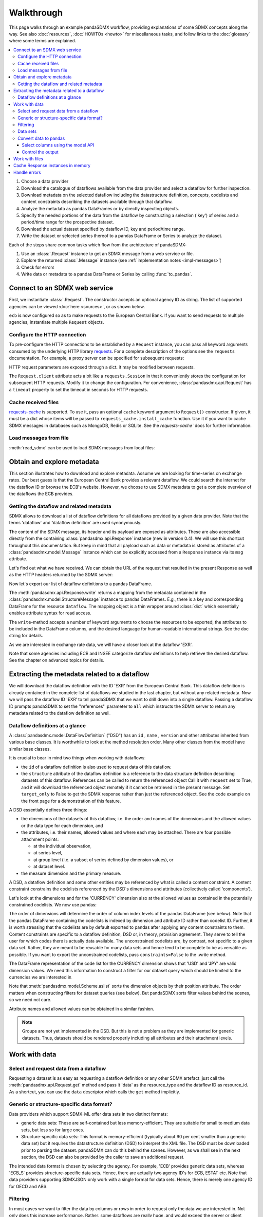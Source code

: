 Walkthrough
***********

This page walks through an example pandaSDMX workflow, providing explanations of some SDMX concepts along the way.
See also :doc:`resources`, :doc:`HOWTOs <howto>` for miscellaneous tasks, and follow links to the :doc:`glossary` where some terms are explained.

.. todo:: Edit this text to:

   - Refer to the documentation of methods, parameters, etc., instead of repeating it.
   - Reduce repetition, including of things described both here and in :doc:`implementation`.
   - Eliminate descriptions/justifications of removed workarounds.
   - Avoid repeating descriptions of SDMX, the IM, etc. that are provided more clearly by other sources; link to them instead.

   Incorporate the following narrative sentences that were formerly in :doc:`implementation`:

   “[…] dimensions such as country, age, sex, and time period.”

   “Typical uses for attributes are the level of confidentiality, or data quality.”

   “For example, a constraint may reflect the fact that in a certain country there are no lakes or hospitals, and hence no data about water quality or hospitalization.”


.. contents::
   :local:
   :backlinks: none

1. Choose a data provider
#. Download the catalogue of dataflows available from the data provider and select a dataflow for further inspection.
#. Download metadata on the selected dataflow including the datastructure definition, concepts, codelists and content constraints describing the datasets available through that dataflow.
#. Analyze the metadata as pandas DataFrames or by directly inspecting objects.
#. Specify the needed portions of the data from the dataflow by constructing a selection ('key') of series and a period/time range for the prospective dataset.
#. Download the actual dataset specified by dataflow ID, key and period/time range.
#. Write the dataset or selected series thereof to a pandas DataFrame or Series to analyze the dataset.

Each of the steps share common tasks which flow from the architecture of pandaSDMX:

1. Use an :class:`.Request` instance to get an SDMX message from a web service or file.
#. Explore the returned :class:`.Message` instance (see :ref:`implementation notes <impl-messages>`)
#. Check for errors
#. Write data or metadata to a pandas DataFrame or Series by calling :func:`to_pandas`.


Connect to an SDMX web service
------------------------------

First, we instantiate :class:`.Request`.
The constructor accepts an optional agency ID as string.
The list of supported agencies can be viewed :doc:`here <sources>`, or as shown below.

.. ipython:: python

    import pandasdmx as sdmx
    ecb = sdmx.Request('ECB')

``ecb`` is now configured so as to make requests to the European Central Bank.
If you want to send requests to multiple agencies, instantiate multiple ``Request`` objects.


Configure the HTTP connection
:::::::::::::::::::::::::::::

To pre-configure the HTTP connections to be established by a ``Request`` instance, you can pass all keyword arguments consumed by the underlying HTTP library `requests <http://www.python-requests.org/>`_.
For a complete description of the options see the ``requests``  documentation.
For example, a proxy server can be specified for subsequent requests:

.. ipython:: python

    ecb_via_proxy = sdmx.Request('ECB', proxies={'http': 'http://1.2.3.4:5678'})

HTTP request parameters are exposed through a dict.
It may be modified between requests.

.. ipython:: python

    ecb_via_proxy.session.proxies

The ``Request.client`` attribute acts a bit like a ``requests.Session`` in that it conveniently stores the configuration for subsequent HTTP requests.
Modify it to change the configuration.
For convenience, :class:`pandasdmx.api.Request` has a ``timeout`` property to set the timeout in seconds for HTTP requests.

Cache received files
::::::::::::::::::::

.. versionadded:: 0.3.0

`requests-cache <https://readthedocs.io/projects/requests-cache/>`_ is supported.
To use it, pass an optional ``cache`` keyword argument to ``Request()`` constructor.
If given, it must be a dict whose items will be passed to ``requests_cache.install_cache`` function.
Use it if you want to cache SDMX messages in databases such as MongoDB, Redis or SQLite.
See the `requests-cache`` docs for further information.

Load messages from file
:::::::::::::::::::::::

:meth:`read_sdmx` can be used to load SDMX messages from local files:

.. ipython:: python

    sdmx.read_sdmx('saved_message.xml')

Obtain and explore metadata
---------------------------

This section illustrates how to download and explore metadata.
Assume we are looking for time-series on exchange rates.
Our best guess is that the European Central Bank provides a relevant dataflow.
We could search the Internet for the dataflow ID or browse the ECB's website.
However, we choose to use SDMX metadata to get a complete overview of the dataflows the ECB provides.

Getting the dataflow and related metadata
:::::::::::::::::::::::::::::::::::::::::

SDMX allows to download a list of dataflow definitions for all dataflows provided by a given data provider.
Note that the terms 'dataflow' and 'dataflow definition' are used synonymously.

.. ipython:: python

    flow_msg = ecb.dataflow()

The content of the SDMX message, its header and its payload are exposed as attributes.
These are also accessible directly from the containing :class:`pandasdmx.api.Response` instance (new in version 0.4).
We will use this shortcut throughout this documentation.
But keep in mind that all payload such as data or metadata is stored as attributes of a :class:`pandasdmx.model.Message` instance which can be explicitly accessed from a ``Response`` instance via its ``msg`` attribute.

Let's find out what we have received.
We can obtain the URL of the request that resulted in the present Response as well as the HTTP headers returned by the SDMX server:

.. ipython:: python

    flow_msg
    flow_msg.response.url
    flow_msg.response.headers

Now let's export our list of dataflow definitions to a pandas DataFrame.

The :meth:`pandasdmx.api.Response.write` returns a mapping from the metadata contained in the :class:`pandasdmx.model.StructureMessage` instance to pandas DataFrames.
E.g., there is a key and corresponding DataFrame for the resource ``dataflow``.
The mapping object is a thin wrapper around :class:`dict` which essentially enables attribute syntax for read access.

.. ipython:: python

    dataflows = sdmx.to_pandas(flow_msg.dataflow)
    dataflows.head()
    len(dataflows)

The ``write``-method accepts a number of keyword arguments to choose the resources to be exported, the attributes to be included in the DataFrame columns, and the desired language for human-readable international strings.
See the doc string for details.

As we are interested in exchange rate data, we will have a closer look at the dataflow 'EXR'.

Note that some agencies including ECB and INSEE categorize dataflow definitions to help retrieve the desired dataflow.
See the chapter on advanced topics for details.

Extracting the metadata related to a dataflow
-----------------------------------------------------------

We will download the dataflow definition with the ID 'EXR' from the European Central Bank.
This dataflow definition is already contained in the complete list of dataflows we studied in the last chapter, but without any related metadata.
Now we will pass the dataflow ID 'EXR' to tell pandaSDMX that we want to drill down into a single dataflow.
Passing a dataflow ID prompts pandaSDMX to set the ''references'' parameter to ``all`` which instructs the SDMX server to return any metadata related to the dataflow definition as well.

.. ipython:: python

    exr_flow = ecb.dataflow('EXR')
    exr_flow.response.url
    exr_flow.dataflow
    # Show the datastructure definition referred to by the dataflow
    dsd = exr_flow.dataflow.EXR.structure
    dsd
    dsd is exr_flow.structure.ECB_EXR1
    # Explore the DSD
    dsd.dimensions.components
    dsd.attributes.components
    # Show a codelist referenced by a dimension.
    # It contains a superset of the allowed values.
    cl = dsd.dimensions.get('FREQ').local_representation.enumerated
    cl
    sdmx.to_pandas(cl)

Dataflow definitions at a glance
::::::::::::::::::::::::::::::::

A :class:`pandasdmx.model.DataFlowDefinition` ("DSD") has an ``id`` , ``name`` , ``version``  and other attributes inherited from various base classes.
It is worthwhile to look at the method resolution order.
Many other classes from the model have similar base classes.

It is crucial to bear in mind two things when working with dataflows:

- the ``id``  of a dataflow definition is also used to request data of this dataflow.
- the ``structure``  attribute of the dataflow definition is a reference to the data structure definition describing datasets of this dataflow.
  References can be called to return the referenced object
  Call it with ``request`` set to True, and it will download the referenced object remotely if it cannot be retrieved in the present message.
  Set ``target_only`` to False to get the SDMX response rather than just the referenced object.
  See the code example on the front page for a demonstration of this feature.

A DSD essentially defines three things:

- the dimensions of the datasets of this dataflow, i.e. the order and names of the dimensions and the allowed values or the data type for each dimension, and
- the attributes, i.e. their names, allowed values and where each may be attached.
  There are four possible attachment points:

  - at the individual observation,
  - at series level,
  - at group level (i.e. a subset of series defined by dimension values), or
  - at dataset level.

- the measure dimension and the primary measure.

A DSD, a dataflow definition and some other entities may be referenced by what is called a content constraint.
A content constraint constrains the codelists referenced by the DSD's dimensions and attributes (collectively called 'components').

Let's look at the dimensions and for the 'CURRENCY' dimension also at the allowed values as contained in the potentially constrained codelists.
We now use pandas:

.. todo:: ``_constrained_codes`` is no longer provided; update this snippet.

.. ipython:: python
   :okexcept:

    sdmx.to_pandas(exr_flow.codelist.CL_CURRENCY).head()
    # An example for constrained codelists (code ID's only as frozenset)
    exr_flow._constrained_codes.FREQ

The order of dimensions will determine the order of column index levels of the pandas DataFrame (see below).
Note that the pandas DataFrame containing the codelists is indexed by dimension and attribute ID rather than codelist ID.
Further, it is worth stressing that the codelists are by default exported to pandas after applying any content constraints to them.
Content constraints are specific to a dataflow definition, DSD or, in theory, provision agreement.
They serve to tell the user for which codes there is actually data available.
The unconstrained codelists are, by contrast, not specific to a given data set.
Rather, they are meant to be reusable for many data sets and hence tend to be complete to be as versatile as possible.
If you want to export the unconstrained codelists, pass ``constraints=False`` to the .write method.

The DataFrame representation of the code list for the CURRENCY dimension shows that 'USD' and 'JPY' are valid dimension values.
We need this information to construct a filter for our dataset query which should be limited to the currencies we are interested in.

Note that :meth:`pandasdmx.model.Scheme.aslist` sorts the dimension objects by their position attribute.
The order matters when constructing filters for dataset queries (see below).
But pandaSDMX sorts filter values behind the scenes, so we need not care.

Attribute names and allowed values can be obtained in a similar fashion.

.. note::

   Groups are not yet implemented in the DSD.
   But this is not a problem as they are implemented for generic datasets.
   Thus, datasets should be rendered properly including all attributes and their attachment levels.


Work with data
--------------

Select and request data from a dataflow
:::::::::::::::::::::::::::::::::::::::

Requesting a dataset is as easy as requesting a dataflow definition or any other SDMX artefact: just call the :meth:`pandasdmx.api.Request.get` method and pass it 'data' as the resource_type and the dataflow ID as resource_id.
As a shortcut, you can use the ``data`` descriptor which calls the ``get`` method implicitly.

Generic or structure-specific data format?
::::::::::::::::::::::::::::::::::::::::::::

Data providers which support SDMX-ML offer data sets in two distinct formats:

- generic data sets: These are self-contained but less memory-efficient.
  They are suitable for small to medium data sets, but less so for large ones.
- Structure-specific data sets: This format is memory-efficient (typically about 60 per cent smaller than a generic data set) but it requires the datastructure definition (DSD) to interpret the XML file.
  The DSD must be downloaded prior to parsing the dataset.
  pandaSDMX can do this behind the scenes.
  However, as we shall see in the next section, the DSD can also be provided by the caller to save an additional request.

The intended data format is chosen by selecting the agency.
For example, 'ECB' provides generic data sets, whereas 'ECB_S' provides structure-specific data sets.
Hence, there are actually two agency ID's for ECB, ESTAT etc.
Note that data providers supporting SDMXJSON only work with a single format for data sets.
Hence, there is merely one agency ID for OECD and ABS.

Filtering
:::::::::

In most cases we want to filter the data by columns or rows in order to request only the data we are interested in.
Not only does this increase performance.
Rather, some dataflows are really huge, and would exceed the server or client limits.
The REST API of SDMX offers two ways to narrow down a data request:

- specifying dimension values which the series to be returned must match (filtering by column labels), or
- limiting the time range or number of observations per series (filtering by row labels)

From the ECB's dataflow on exchange rates, we specify the CURRENCY dimension to be either 'USD' or 'JPY'.
This can be done by passing a ``key``  keyword argument to the ``get``  method or the ``data`` descriptor.
It may either be a string (low-level API) or a dict.
The dict form introduced in v0.3.0 is more convenient and pythonic as it allows pandaSDMX to infer the string form from the dict.
Its keys (= dimension names) and values (= dimension values) will be validated against the datastructure definition as well as the content-constraint if available.

Content-constraints are implemented only in their CubeRegion flavor.
KeyValueSets are not yet supported.
In this case, the provided demension values will be validated only against the unconstrained codelist.
It is thus not always guaranteed that the dataset actually contains the desired data, e.g., because the country of interest does not deliver the data to the SDMX data provider.
Note that even constrained codelists do not guarantee that for a given key there will be data on the server.
This is because the codelists may mislead the user to think that every element of their cartesian product is a valid key for a series, whereas there is actually data merely for a subset of that product.
The KeyValue flavor of content constraints is thus a more accurate predictor.
But this feature is not known to be used by any data provider.
Thus pandaSDMX does not support it.

Another way to validate a key against valid codes are series-key-only datasets, i.e. a dataset with all possible series keys where no series contains any observation.
pandaSDMX supports this validation method as well.
However, it is disabled by default.
Pass ``series_keys=True`` to the Request method to validate a given key against a series-keys only dataset rather than the DSD.

If we choose the string form of the key, it must consist of '.'-separated slots representing the dimensions.
Values are optional.
As we saw in the previous section, the ECB's dataflow for exchange rates has five relevant dimensions, the 'CURRENCY' dimension being at position two.
This yields the key '.USD+JPY...'.
The '+' can be read as an 'OR' operator.
The dict form is shown below.

Further, we will set a meaningful start period for the time series to exclude any prior data from the request.

To request the data in generic format, we could simply issue:

.. ipython:: python

    data_msg = ecb.data(
        resource_id='EXR',
        key={'CURRENCY': ['USD', 'JPY']},
        params={'startPeriod': '2016'})
    data = data_msg.data[0]
    type(data)

However, we want to demonstrate how structure-specific data sets are requested.
To this end, we instantiate a one-off Request object configured to make requests for efficient structure-specific data, and we pass it the DSD obtained in the previous section.
Without passing the DSD, it would be downloaded automatically right after the data set:

.. ipython:: python
   :okexcept:

    data_msg = sdmx.Request('ecb_s').data(
        resource_id='EXR',
        key={'CURRENCY': ['USD', 'JPY']},
        params={'startPeriod': '2017'}, dsd=dsd)
    data = data_msg.data[0]
    type(data)

Data sets
:::::::::

This section explains the key elements and structure of datasets.
You can skip it on first read when you just want to be able to download data and export it to pandas.
More advanced operations, e.g., exporting only a subset of series to pandas, requires some understanding of the anatomy of a dataset including observations and attributes.

As we saw in the previous section, the datastructure definition (DSD) is crucial to understanding the data structure, the meaning of dimension and attribute values, and to select series of interest from the entire dataset by specifying a valid key.

The :class:`pandasdmx.model.DataSet` class has the following features:

``dim_at_obs``
    attribute showing which dimension is at observation level.
    For time series its value is either 'TIME' or 'TIME_PERIOD'.
    If it is 'AllDimensions', the dataset is said to be flat.
    In this case there are no series, just a flat list of observations.
series
    property returning an iterator over :class:`pandasdmx.model.Series` instances
obs
    method returning an iterator over the observations.
    Only for flat datasets.
attributes
    namedtuple of attributes, if any, that are attached at dataset level.


The :class:`pandasdmx.model.Series` class has the following features:

key
    nnamedtuple mapping dimension names to dimension values
obs
    method returning an iterator over observations within the series
attributes:
    namedtuple mapping any attribute names to values
groups
    list of :class:`pandasdmx.model.Group` instances to which this series
    belongs.
    Note that groups are merely attachment points for attributes.

.. ipython:: python
   :okexcept:

    data.dim_at_obs
    len(data.series)
    list(data.series.keys())[5]
    set(series_key.FREQ for series_key in data.series.keys())

This dataset thus comprises 16 time series of several different period lengths.
We could have chosen to request only daily data in the first place by providing the value ``D`` for the ``FREQ`` dimension.
In the next section we will show how columns from a dataset can be selected through the information model when writing to a pandas DataFrame.

Convert data to pandas
::::::::::::::::::::::

Select columns using the model API
~~~~~~~~~~~~~~~~~~~~~~~~~~~~~~~~~~

As we want to write data to a pandas DataFrame rather than an iterator of pandas Series, we avoid mixing up different frequencies as pandas may raise an error when passed data with incompatible frequencies.
Therefore, we single out the series with daily data.
The :meth:`pandasdmx.api.Response.write` method accepts an optional iterable to select a subset of the series contained in the dataset.
Thus we can now generate our pandas DataFrame from daily exchange rate data only:

.. ipython:: python

    import pandas as pd
    daily = [s for sk, s in data.series.items() if sk.FREQ == 'D']
    cur_df = pd.concat(sdmx.to_pandas(daily))
    cur_df.shape
    cur_df.tail()

Control the output
~~~~~~~~~~~~~~~~~~

See :func:`.write_dataset`.

Work with files
---------------

The :meth:`pandasdmx.api.Request.get` method accepts two optional keyword arguments ``tofile``  and ``fromfile``.
If a file path or, in case of ``fromfile``, a  file-like object is given, any SDMX message received from the server will be written to a file, or a file will be read instead of making a request to a remote server.

.. versionadded:: 0.2.1

The file to be read may be a zip file.
In this case, the SDMX message must be the first file in the archive.
The same works for zip files returned from an SDMX server.
This happens, e.g., when Eurostat finds that the requested dataset has been too large.
In this case the first request will yield a message with a footer containing a link to a zip file to be made available after some time.
The link may be extracted by issuing something like:

    >>> resp.footer.text[1]

and passed as ``url`` argument when calling ``get`` a second time to get the zipped data message.

This second request can be performed automatically through the ``get_footer_url`` parameter.
It defaults to ``(30, 3)`` which means that three attempts will be made in 30 seconds intervals.
This behavior is useful when requesting large datasets from Eurostat.
Deactivate it by setting ``get_footer_url`` to None.

You can use :meth:`pandasdmx.api.Response.write_source` to save the serialized XML tree to a file.

.. versionadded:: 0.4

Cache Response instances in memory
----------------------------------

The ''get'' API provides a rudimentary cache for Response instances.
It is a simple dict mapping user-provided names to the Response instances.
If we want to cache a Response, we can provide a suitable name by passing the keyword argument ``memcache`` to the get method.
Pre-existing items under the same key will be overwritten.

.. note::

   Caching of http responses can also be achieved through ''requests-cache'.
   Activate the cache by instantiating :class:`pandasdmx.api.Request` passing a keyword argument ``cache``.
   It must be a dict mapping config and other values.


Handle errors
-------------

The :class:`pandasdmx.api.Response` instance generated upon receipt of the response from the server has a ``status_code``  attribute.
The SDMX web services guidelines explain the meaning of these codes.
In addition, if the SDMX server has encountered an error, it may return a message which includes a footer containing explanatory notes.
pandaSDMX exposes the content of a footer via a ``text`` attribute which is a list of strings.

.. note::

   pandaSDMX raises only http errors with status code between 400 and 499.
   Codes >= 500 do not raise an error as the SDMX web services guidelines define special meanings to those codes.
   The caller must therefore raise an error if needed.
